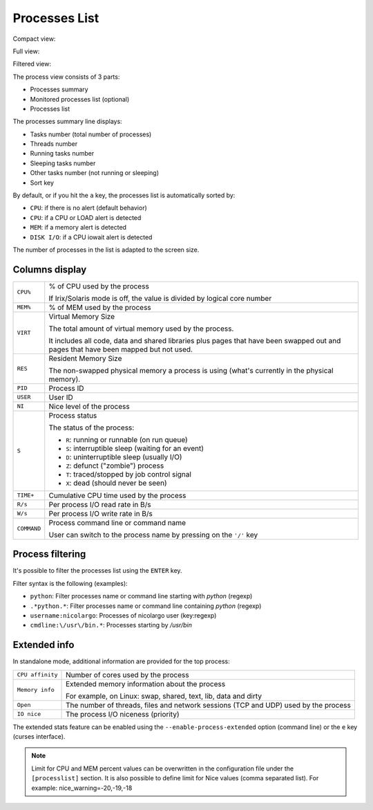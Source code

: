 .. _ps:

Processes List
==============

Compact view:

.. image:: ../_static/processlist.png

Full view:

.. image:: ../_static/processlist-wide.png

Filtered view:

.. image:: ../_static/processlist-filter.png

The process view consists of 3 parts:

- Processes summary
- Monitored processes list (optional)
- Processes list

The processes summary line displays:

- Tasks number (total number of processes)
- Threads number
- Running tasks number
- Sleeping tasks number
- Other tasks number (not running or sleeping)
- Sort key

By default, or if you hit the ``a`` key, the processes list is
automatically sorted by:

- ``CPU``: if there is no alert (default behavior)
- ``CPU``: if a CPU or LOAD alert is detected
- ``MEM``: if a memory alert is detected
- ``DISK I/O``: if a CPU iowait alert is detected

The number of processes in the list is adapted to the screen size.

Columns display
---------------

========================= ==============================================
``CPU%``                  % of CPU used by the process

                          If Irix/Solaris mode is off, the value is
                          divided by logical core number
``MEM%``                  % of MEM used by the process
``VIRT``                  Virtual Memory Size

                          The total amount of virtual memory used by the
                          process.

                          It includes all code, data and shared
                          libraries plus pages that have been swapped out
                          and pages that have been mapped but not used.
``RES``                   Resident Memory Size

                          The non-swapped physical memory a process is
                          using (what's currently in the physical memory).
``PID``                   Process ID
``USER``                  User ID
``NI``                    Nice level of the process
``S``                     Process status

                          The status of the process:

                          - ``R``: running or runnable (on run queue)
                          - ``S``: interruptible sleep (waiting for an event)
                          - ``D``: uninterruptible sleep (usually I/O)
                          - ``Z``: defunct ("zombie") process
                          - ``T``: traced/stopped by job control signal
                          - ``X``: dead (should never be seen)

``TIME+``                 Cumulative CPU time used by the process
``R/s``                   Per process I/O read rate in B/s
``W/s``                   Per process I/O write rate in B/s
``COMMAND``               Process command line or command name

                          User can switch to the process name by
                          pressing on the ``'/'`` key
========================= ==============================================

Process filtering
-----------------

It's possible to filter the processes list using the ``ENTER`` key.

Filter syntax is the following (examples):

- ``python``: Filter processes name or command line starting with
  *python* (regexp)
- ``.*python.*``: Filter processes name or command line containing
  *python* (regexp)
- ``username:nicolargo``: Processes of nicolargo user (key:regexp)
- ``cmdline:\/usr\/bin.*``: Processes starting by */usr/bin*

Extended info
-------------

.. image:: ../_static/processlist-top.png

In standalone mode, additional information are provided for the top
process:

========================= ==============================================
``CPU affinity``          Number of cores used by the process
``Memory info``           Extended memory information about the process

                          For example, on Linux: swap, shared, text,
                          lib, data and dirty
``Open``                  The number of threads, files and network
                          sessions (TCP and UDP) used by the process
``IO nice``               The process I/O niceness (priority)
========================= ==============================================

The extended stats feature can be enabled using the
``--enable-process-extended`` option (command line) or the ``e`` key
(curses interface).

.. note::
    Limit for CPU and MEM percent values can be overwritten in the
    configuration file under the ``[processlist]`` section. It is also
    possible to define limit for Nice values (comma separated list).
    For example: nice_warning=-20,-19,-18
